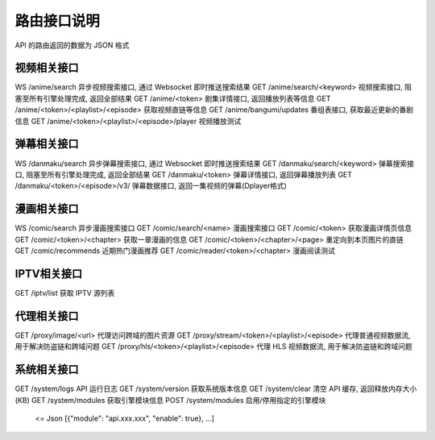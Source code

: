 .. _interface:

===============
路由接口说明
===============

API 的路由返回的数据为 JSON 格式


视频相关接口
===================

WS  /anime/search                                       异步视频搜索接口, 通过 Websocket 即时推送搜索结果
GET /anime/search/<keyword>                             视频搜索接口, 阻塞至所有引擎处理完成, 返回全部结果
GET /anime/<token>                                      剧集详情接口, 返回播放列表等信息
GET /anime/<token>/<playlist>/<episode>                 获取视频直链等信息
GET /anime/bangumi/updates                              番组表接口, 获取最近更新的番剧信息
GET /anime/<token>/<playlist>/<episode>/player          视频播放测试



弹幕相关接口
=====================

WS  /danmaku/search                                     异步弹幕搜索接口, 通过 Websocket 即时推送搜索结果
GET /danmaku/search/<keyword>                           弹幕搜索接口, 阻塞至所有引擎处理完成, 返回全部结果
GET /danmaku/<token>                                    弹幕详情接口, 返回弹幕播放列表
GET /danmaku/<token>/<episode>/v3/                      弹幕数据接口, 返回一集视频的弹幕(Dplayer格式)



漫画相关接口
===================

WS  /comic/search                                       异步漫画搜索接口
GET /comic/search/<name>                                漫画搜索接口
GET /comic/<token>                                      获取漫画详情页信息
GET /comic/<token>/<chapter>                            获取一章漫画的信息
GET /comic/<token>/<chapter>/<page>                     重定向到本页图片的直链
GET /comic/recommends                                   近期热门漫画推荐
GET /comic/reader/<token>/<chapter>                     漫画阅读测试



IPTV相关接口
==============

GET /iptv/list                                          获取 IPTV 源列表


代理相关接口
===============

GET /proxy/image/<url>                                  代理访问跨域的图片资源
GET /proxy/stream/<token>/<playlist>/<episode>          代理普通视频数据流, 用于解决防盗链和跨域问题
GET /proxy/hls/<token>/<playlist>/<episode>             代理 HLS 视频数据流, 用于解决防盗链和跨域问题


系统相关接口
================

GET /system/logs                                        API 运行日志
GET /system/version                                     获取系统版本信息
GET /system/clear                                       清空 API 缓存, 返回释放内存大小(KB)
GET /system/modules                                     获取引擎模块信息
POST /system/modules                                    启用/停用指定的引擎模块
    <= Json [{"module": "api.xxx.xxx", "enable": true}, ...]